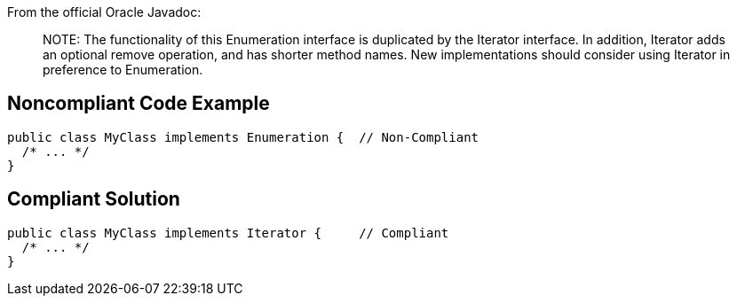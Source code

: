 From the official Oracle Javadoc:

____
NOTE++:++ The functionality of this Enumeration interface is duplicated by the Iterator interface. In addition, Iterator adds an optional remove operation, and has shorter method names. New implementations should consider using Iterator in preference to Enumeration.

____

== Noncompliant Code Example

----
public class MyClass implements Enumeration {  // Non-Compliant
  /* ... */
}
----

== Compliant Solution

----
public class MyClass implements Iterator {     // Compliant
  /* ... */
}
----
